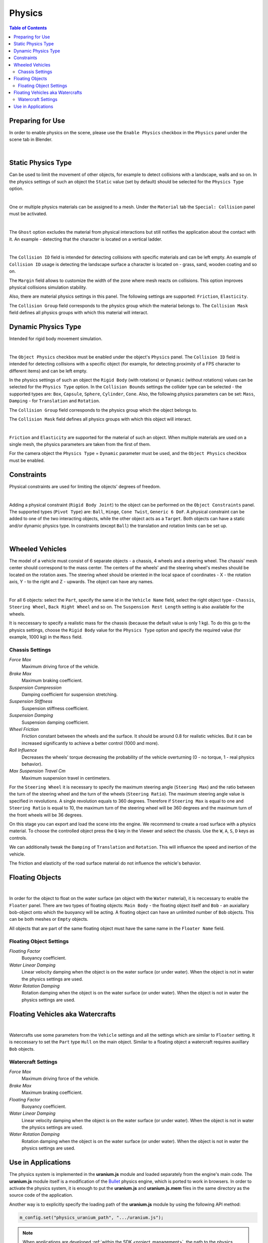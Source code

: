 .. _physics:

*******
Physics
*******

.. contents:: Table of Contents
    :depth: 3
    :backlinks: entry

Preparing for Use
=================

In order to enable physics on the scene, please use the ``Enable Physics`` checkbox in the ``Physics`` panel under the scene tab in Blender.

.. image:: src_images/physics/scene_interface_phys_enable.png
   :align: center
   :width: 100%

|

Static Physics Type
===================

Can be used to limit the movement of other objects, for example to detect collisions with a landscape, walls and so on. In the physics settings of such an object the ``Static`` value (set by default) should be selected for the ``Physics Type`` option.

.. image:: src_images/physics/physics_panel_static.png
   :align: center
   :width: 100%

|

One or multiple physics materials can be assigned to a mesh. Under the ``Material`` tab the ``Special: Collision`` panel must be activated.

.. image:: src_images/physics/material_panel_physics.png
   :align: center
   :width: 100%
   
|

The ``Ghost`` option excludes the material from physical interactions but still notifies the application about the contact with it. An example - detecting that the character is located on a vertical ladder.

.. image:: src_images/physics/water_tower.jpg
   :align: center
   :width: 100%

|

The ``Collision ID`` field is intended for detecting collisions with specific materials and can be left empty. An example of ``Collision ID`` usage is detecting the landscape surface a character is located on - grass, sand, wooden coating and so on.

The ``Margin`` field allows to customize the width of the zone where mesh reacts on collisions. This option improves physical collisions simulation stability.

Also, there are material physics settings in this panel. The following settings are supported: ``Friction``, ``Elasticity``.

The ``Collision Group`` field corresponds to the physics group which the material belongs to. The ``Collision Mask`` field defines all physics groups with which this material will interact.

Dynamic Physics Type
====================

Intended for rigid body movement simulation.

.. image:: src_images/physics/physics_dynamic.jpg
   :align: center
   :width: 100%

|

The ``Object Physics`` checkbox must be enabled under the object's ``Physics`` panel. The ``Collision ID`` field is intended for detecting collisions with a specific object (for example, for detecting proximity of a FPS character to different items) and can be left empty.

In the physics settings of such an object the ``Rigid Body`` (with rotations) or ``Dynamic`` (without rotations) values can be selected for the ``Physics Type`` option. In the ``Collision Bounds`` settings the collider type can be selected - the supported types are: ``Box``, ``Capsule``, ``Sphere``, ``Cylinder``, ``Cone``. Also, the following physics parameters can be set: ``Mass``, ``Damping`` - for ``Translation`` and ``Rotation``.

The ``Collision Group`` field corresponds to the physics group which the object belongs to.

The ``Collision Mask`` field defines all physics groups with which this object will interact.

.. image:: src_images/physics/physics_panel_dynamic.png
   :align: center
   :width: 100%
   
|

``Friction`` and ``Elasticity`` are supported for the material of such an object. When multiple materials are used on a single mesh, the physics parameters are taken from the first of them.

For the camera object the ``Physics Type`` = ``Dynamic`` parameter must be used, and the ``Object Physics`` checkbox must be enabled.

Constraints
===========

Physical constraints are used for limiting the objects' degrees of freedom.

.. image:: src_images/physics/physics_constraints.jpg
   :align: center
   :width: 100%
   
|

Adding a physical constraint (``Rigid Body Joint``) to the object can be performed on the ``Object Constraints`` panel. The supported types (``Pivot Type``) are: ``Ball``, ``Hinge``, ``Cone Twist``, ``Generic 6 DoF``. A physical constraint can be added to one of the two interacting objects, while the other object acts as a ``Target``. Both objects can have a static and/or dynamic physics type. In constraints (except ``Ball``) the translation and rotation limits can be set up.

.. image:: src_images/physics/physics_constraints_panel.png
   :align: center
   :width: 100%
   
|


Wheeled Vehicles
================

The model of a vehicle must consist of 6 separate objects - a chassis, 4 wheels and a steering wheel. The chassis' mesh center should correspond to the mass center. The centers of the wheels' and the steering wheel's meshes should be located on the rotation axes. The steering wheel should be oriented in the local space of coordinates - X - the rotation axis, Y - to the right and Z - upwards. The object can have any names.

.. image:: src_images/physics/physics_vehicle_wheeled.jpg
   :align: center
   :width: 100%

|

For all 6 objects: select the ``Part``, specify the same id in the ``Vehicle Name`` field, select the right object type - ``Chassis``, ``Steering Wheel``, ``Back Right Wheel`` and so on. The ``Suspension Rest Length`` setting is also available for the wheels.

It is neccessary to specify a realistic mass for the chassis (because the default value is only 1 kg). To do this go to the physics settings, choose the ``Rigid Body`` value for the ``Physics Type`` option and specify the required value (for example, 1000 kg) in the ``Mass`` field.

Chassis Settings
----------------

*Force Max*
    Maximum driving force of the vehicle.

*Brake Max*
    Maximum braking coefficient.

*Suspension Compression*
    Damping coefficient for suspension stretching.

*Suspension Stiffness*
    Suspension stiffness coefficient.

*Suspension Damping*
    Suspension damping coefficient.

*Wheel Friction*
    Friction constant between the wheels and the surface. It should be around 0.8 for realistic vehicles. But it can be increased significantly to achieve a better control (1000 and more).

*Roll Influence*
    Decreases the wheels' torque decreasing the probability of the vehicle overturning (0 - no torque, 1 - real physics behavior).

*Max Suspension Travel Cm*
    Maximum suspension travel in centimeters.

For the ``Steering Wheel`` it is necessary to specify the maximum steering angle (``Steering Max``) and the ratio between the turn of the steering wheel and the turn of the wheels  (``Steering Ratio``). The maximum steering angle value is specified in revolutions. A single revolution equals to 360 degrees. Therefore if ``Steering Max`` is equal to one and ``Steering Ratio`` is equal to 10, the maximum turn of the steering wheel will be 360 degrees and the maximum turn of the front wheels will be 36 degrees.

On this stage you can export and load the scene into the engine. We recommend to create a road surface with a physics material. To choose the controlled object press the ``Q`` key in the Viewer and select the chassis. Use the ``W``, ``A``, ``S``, ``D`` keys as controls.

We can additionally tweak the ``Damping`` of ``Translation`` and ``Rotation``. This will influence the speed and inertion of the vehicle.

The friction and elasticity of the road surface material do not influence the vehicle's behavior.


Floating Objects
================

.. image:: src_images/physics/physics_floater.jpg
   :align: center
   :width: 100%

|

In order for the object to float on the water surface (an object with the ``Water`` material), it is neccessary to enable the ``Floater`` panel. There are two types of floating objects: ``Main Body`` - the floating object itself and ``Bob`` - an auxiallary bob-object onto which the buoyancy will be acting. A floating object can have an unlimited number of ``Bob`` objects. This can be both meshes or ``Empty`` objects.

All objects that are part of the same floating object must have the same name in the ``Floater Name`` field.

Floating Object Settings
------------------------

*Floating Factor*
    Buoyancy coefficient.

*Water Linear Damping*
    Linear velocity damping when the object is on the water surface (or under water). When the object is not in water the physics settings are used.

*Water Rotation Damping*
    Rotation damping when the object is on the water surface (or under water). When the object is not in water the physics settings are used.

Floating Vehicles aka Watercrafts
=================================

.. image:: src_images/physics/physics_boat.jpg
   :align: center
   :width: 100%

|

Watercrafts use some parameters from the ``Vehicle`` settings and all the settings which are similar to ``Floater`` setting. It is neccessary to set the ``Part`` type ``Hull`` on the main object. Similar to a floating object a watercraft requires auxillary ``Bob`` objects.

Watercraft Settings
-------------------

*Force Max*
    Maximum driving force of the vehicle.

*Brake Max*
    Maximum braking coefficient.

*Floating Factor*
    Buoyancy coefficient.

*Water Linear Damping*
    Linear velocity damping when the object is on the water surface (or under water). When the object is not in water the physics settings are used.

*Water Rotation Damping*
    Rotation damping when the object is on the water surface (or under water). When the object is not in water the physics settings are used.

Use in Applications
===================

The physics system is implemented in the **uranium.js** module and loaded separately from the engine's main code. The **uranium.js** module itself is a modification of the `Bullet <http://bulletphysics.org/>`_ physics engine, which is ported to work in browsers. In order to activate the physics system, it is enough to put the **uranium.js** and **uranium.js.mem** files in the same directory as the source code of the application.

Another way is to explicitly specify the loading path of the **uranium.js** module by using the following API method:

.. code-block:: javascript

    m_config.set("physics_uranium_path", ".../uranium.js");

.. note::

    When applications are developed :ref:`within the SDK <project_management>`, the path to the physics engine is detected automatically.

If your application does not use physics, we recommend you to turn off the ``Enable Physics`` flag in the ``Physics`` panel under the scene tab in Blender. It is also possible to forcibly disable loading of the **uranium.js** module by calling the following method before initialization of the engine:

.. code-block:: javascript

    m_config.set("physics_enabled", false);
